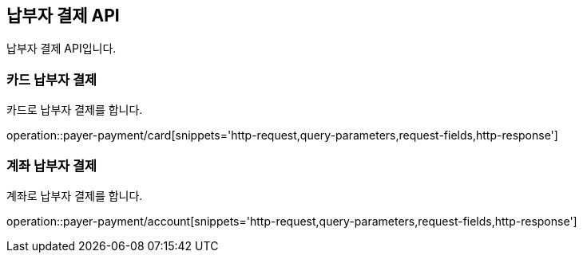 == 납부자 결제 API
:doctype: book
:source-highlighter: highlightjs
:toc: left
:toclevels: 2
:seclinks:

납부자 결제 API입니다.

=== 카드 납부자 결제

카드로 납부자 결제를 합니다.

operation::payer-payment/card[snippets='http-request,query-parameters,request-fields,http-response']

=== 계좌 납부자 결제

계좌로 납부자 결제를 합니다.

operation::payer-payment/account[snippets='http-request,query-parameters,request-fields,http-response']